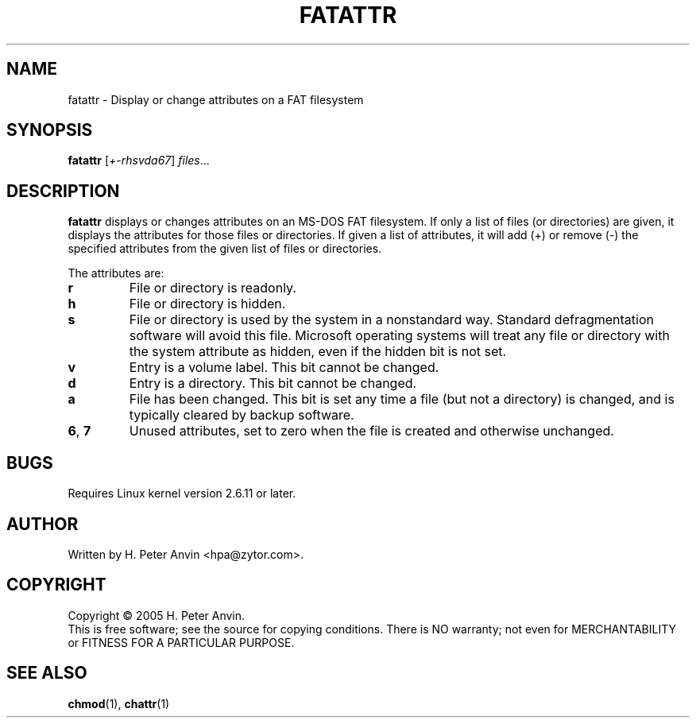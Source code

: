 .\" -----------------------------------------------------------------------
.\"   
.\"   Copyright 2005-2007 H. Peter Anvin - All Rights Reserved
.\"
.\"   This program is free software; you can redistribute it and/or modify
.\"   it under the terms of the GNU General Public License as published by
.\"   the Free Software Foundation, Inc., 675 Mass Ave, Cambridge MA 02139,
.\"   USA; either version 2 of the License, or (at your option) any later
.\"   version; incorporated herein by reference.
.\"
.\" -----------------------------------------------------------------------
.TH FATATTR "1" "3 January 2005" "fatattr" "H. Peter Anvin"
.SH NAME
fatattr \- Display or change attributes on a FAT filesystem
.SH SYNOPSIS
.B fatattr
[\fI+-rhsvda67\fP] \fIfiles\fP...
.SH DESCRIPTION
.PP
.B fatattr
displays or changes attributes on an MS-DOS FAT filesystem.  If only a
list of files (or directories) are given, it displays the attributes
for those files or directories.  If given a list of attributes, it
will add (+) or remove (-) the specified attributes from the given
list of files or directories.
.PP
The attributes are:
.TP
.B r
File or directory is readonly.
.TP
.B h
File or directory is hidden.
.TP
.B s
File or directory is used by the system in a nonstandard way.
Standard defragmentation software will avoid this file.  Microsoft
operating systems will treat any file or directory with the system
attribute as hidden, even if the hidden bit is not set.
.TP
.B v
Entry is a volume label.  This bit cannot be changed.
.TP
.B d
Entry is a directory.  This bit cannot be changed.
.TP
.B a
File has been changed.  This bit is set any time a file (but not a
directory) is changed, and is typically cleared by backup software.
.TP
\fB6\fP, \fB7\fP
Unused attributes, set to zero when the file is created and otherwise
unchanged.
.SH BUGS
Requires Linux kernel version 2.6.11 or later.
.SH AUTHOR
Written by H. Peter Anvin <hpa@zytor.com>.
.SH COPYRIGHT
Copyright \(co 2005 H. Peter Anvin.
.br
This is free software; see the source for copying conditions.  There is NO
warranty; not even for MERCHANTABILITY or FITNESS FOR A PARTICULAR PURPOSE.
.SH "SEE ALSO"
.BR chmod (1),
.BR chattr (1)
